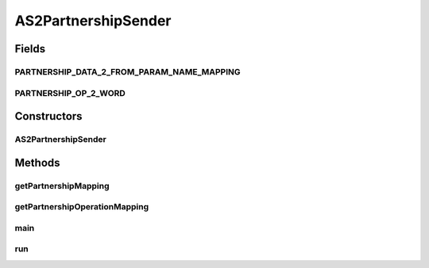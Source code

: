 .. java:import:: java.util HashMap

.. java:import:: java.util Map

.. java:import:: hk.hku.cecid.piazza.commons.util PropertyTree

.. java:import:: hk.hku.cecid.corvus.util FileLogger

.. java:import:: hk.hku.cecid.corvus.ws.data AS2PartnershipData

.. java:import:: hk.hku.cecid.corvus.ws.data AS2AdminData

.. java:import:: hk.hku.cecid.corvus.ws.data DataFactory

AS2PartnershipSender
====================

.. java:package:: hk.hku.cecid.corvus.http
   :noindex:

.. java:type:: public class AS2PartnershipSender extends PartnershipSender

   The \ ``AS2PartnershipSender``\  is a client service sender using HTTP protocol for maintaining the set of AS2 Partnership in Hermes 2 Messaging Gateway.  To use it you have to provide the configuration instance called \ ``AS2AdminData``\ . it defines the URL end-point and credential for connecting to your Hermes 2 Restricted area.  An Example for adding partnership :

   .. parsed-literal::

      // Create an administrative data for configuration.
      AS2AdminData adminData = new AS2AdminData();
      adminData.setManagePartnershipEndpoint("Your H2O location");
      adminData.setUsername("Your username for logging H2O");
      adminData.setPassword("Your password for logging H2O");
      // Create a partnership data for doing maintenance operation.
      AS2PartnershipData pData = new AS2PartnershipData();
                  .
                  .
                  .
      AS2PartnershipSender sender = new AS2PartnershipSender(someLogger, adminData, pData);
      sender.setExecuteOperation(PartnershipOp.Add);
      sender.run();

   \ **Note for setting the manage partnership end-point**\  You should add /admin/as2/partnership to your H2O host. For example, 'http://localhost:8080/admin/as2/partnership'. \ **Technical Information**\  The \ ``AS2PartnershipSender``\  will generate a HTTP multi-part request to the manage partnership end-point. The request includes all parameter extracted from the \ ``AS2Partnership``\ , each of them is represented as either text/plain multi-part, or application binary multi-part (for the \ ``certificates``\ ). The type of partnership operation to execute also append at the end of the HTTP request in a text multi-part form.

   :author: Twinsen Tsang

   **See also:** :java:ref:`hk.hku.cecid.corvus.ws.data.AS2AdminData`, :java:ref:`hk.hku.cecid.corvus.ws.data.AS2PartnershipData`, :java:ref:`hk.hku.cecid.corvus.http.PartnershipOp`

Fields
------
PARTNERSHIP_DATA_2_FROM_PARAM_NAME_MAPPING
^^^^^^^^^^^^^^^^^^^^^^^^^^^^^^^^^^^^^^^^^^

.. java:field:: static final Map PARTNERSHIP_DATA_2_FROM_PARAM_NAME_MAPPING
   :outertype: AS2PartnershipSender

PARTNERSHIP_OP_2_WORD
^^^^^^^^^^^^^^^^^^^^^

.. java:field:: static final Map PARTNERSHIP_OP_2_WORD
   :outertype: AS2PartnershipSender

Constructors
------------
AS2PartnershipSender
^^^^^^^^^^^^^^^^^^^^

.. java:constructor:: public AS2PartnershipSender(FileLogger logger, AS2AdminData ad, AS2PartnershipData p)
   :outertype: AS2PartnershipSender

   Explicit Constructor. Create an instance of \ ``AS2PartnershipSender``\ .

   :param logger: The logger for log the sending process.
   :param ad: The \ ``AS2AdminData``\  for locating the HTTP end-point the request send to.
   :param p: The \ ``AS2PartnershipData``\  you want to add/delete/update.
   :throws NullPointerException: When \ ``p``\  is null. When the manage partnership end-point from \ ``ad``\  is null or empty.

Methods
-------
getPartnershipMapping
^^^^^^^^^^^^^^^^^^^^^

.. java:method:: public Map getPartnershipMapping()
   :outertype: AS2PartnershipSender

getPartnershipOperationMapping
^^^^^^^^^^^^^^^^^^^^^^^^^^^^^^

.. java:method:: public Map getPartnershipOperationMapping()
   :outertype: AS2PartnershipSender

main
^^^^

.. java:method:: public static void main(String[] args)
   :outertype: AS2PartnershipSender

   The main method is for CLI mode.

run
^^^

.. java:method:: public void run()
   :outertype: AS2PartnershipSender

   The main method for executing the partnership operation request.

   **See also:** :java:ref:`hk.hku.cecid.corvus.http.HttpSender.run()`

